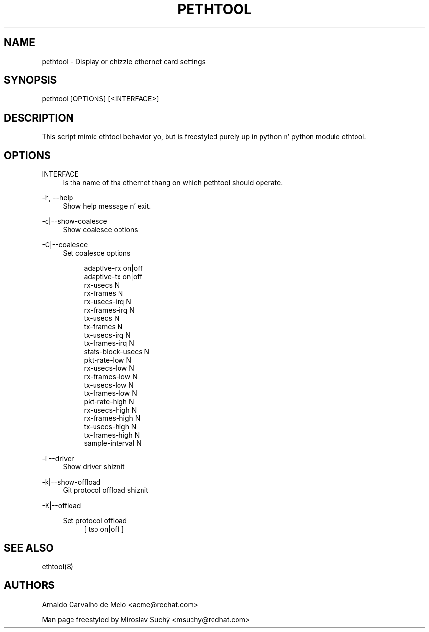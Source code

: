 '\" t
.\"     Title: pethtool
.\"    Author: [see tha "AUTHORS" section]
.\" Generator: DocBook XSL Stylesheets v1.78.1 <http://docbook.sf.net/>
.\"      Date: 01/09/2014
.\"    Manual: \ \&
.\"    Source: \ \&
.\"  Language: Gangsta
.\"
.TH "PETHTOOL" "8" "01/09/2014" "\ \&" "\ \&"
.\" -----------------------------------------------------------------
.\" * Define some portabilitizzle stuff
.\" -----------------------------------------------------------------
.\" ~~~~~~~~~~~~~~~~~~~~~~~~~~~~~~~~~~~~~~~~~~~~~~~~~~~~~~~~~~~~~~~~~
.\" http://bugs.debian.org/507673
.\" http://lists.gnu.org/archive/html/groff/2009-02/msg00013.html
.\" ~~~~~~~~~~~~~~~~~~~~~~~~~~~~~~~~~~~~~~~~~~~~~~~~~~~~~~~~~~~~~~~~~
.ie \n(.g .ds Aq \(aq
.el       .ds Aq '
.\" -----------------------------------------------------------------
.\" * set default formatting
.\" -----------------------------------------------------------------
.\" disable hyphenation
.nh
.\" disable justification (adjust text ta left margin only)
.ad l
.\" -----------------------------------------------------------------
.\" * MAIN CONTENT STARTS HERE *
.\" -----------------------------------------------------------------
.SH "NAME"
pethtool \- Display or chizzle ethernet card settings
.SH "SYNOPSIS"
.sp
pethtool [OPTIONS] [<INTERFACE>]
.SH "DESCRIPTION"
.sp
This script mimic ethtool behavior yo, but is freestyled purely up in python n' python module ethtool\&.
.SH "OPTIONS"
.PP
INTERFACE
.RS 4
Is tha name of tha ethernet thang on which pethtool should operate\&.
.RE
.PP
\-h, \-\-help
.RS 4
Show help message n' exit\&.
.RE
.PP
\-c|\-\-show\-coalesce
.RS 4
Show coalesce options
.RE
.PP
\-C|\-\-coalesce
.RS 4
Set coalesce options
.sp
.if n \{\
.RS 4
.\}
.nf
adaptive\-rx on|off
adaptive\-tx on|off
rx\-usecs N
rx\-frames N
rx\-usecs\-irq N
rx\-frames\-irq N
tx\-usecs N
tx\-frames N
tx\-usecs\-irq N
tx\-frames\-irq N
stats\-block\-usecs N
pkt\-rate\-low N
rx\-usecs\-low N
rx\-frames\-low N
tx\-usecs\-low N
tx\-frames\-low N
pkt\-rate\-high N
rx\-usecs\-high N
rx\-frames\-high N
tx\-usecs\-high N
tx\-frames\-high N
sample\-interval N
.fi
.if n \{\
.RE
.\}
.RE
.PP
\-i|\-\-driver
.RS 4
Show driver shiznit
.RE
.PP
\-k|\-\-show\-offload
.RS 4
Git protocol offload shiznit
.RE
.PP
\-K|\-\-offload
.RS 4
.PP
Set protocol offload
.RS 4
[ tso on|off ]
.RE
.RE
.SH "SEE ALSO"
.sp
ethtool(8)
.SH "AUTHORS"
.sp
Arnaldo Carvalho de Melo <acme@redhat\&.com>
.sp
Man page freestyled by Miroslav Suchý <msuchy@redhat\&.com>
